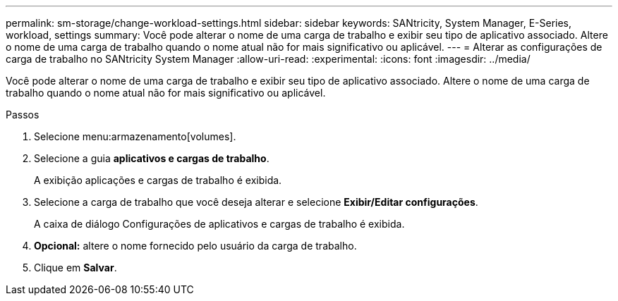 ---
permalink: sm-storage/change-workload-settings.html 
sidebar: sidebar 
keywords: SANtricity, System Manager, E-Series, workload, settings 
summary: Você pode alterar o nome de uma carga de trabalho e exibir seu tipo de aplicativo associado. Altere o nome de uma carga de trabalho quando o nome atual não for mais significativo ou aplicável. 
---
= Alterar as configurações de carga de trabalho no SANtricity System Manager
:allow-uri-read: 
:experimental: 
:icons: font
:imagesdir: ../media/


[role="lead"]
Você pode alterar o nome de uma carga de trabalho e exibir seu tipo de aplicativo associado. Altere o nome de uma carga de trabalho quando o nome atual não for mais significativo ou aplicável.

.Passos
. Selecione menu:armazenamento[volumes].
. Selecione a guia *aplicativos e cargas de trabalho*.
+
A exibição aplicações e cargas de trabalho é exibida.

. Selecione a carga de trabalho que você deseja alterar e selecione *Exibir/Editar configurações*.
+
A caixa de diálogo Configurações de aplicativos e cargas de trabalho é exibida.

. *Opcional:* altere o nome fornecido pelo usuário da carga de trabalho.
. Clique em *Salvar*.

